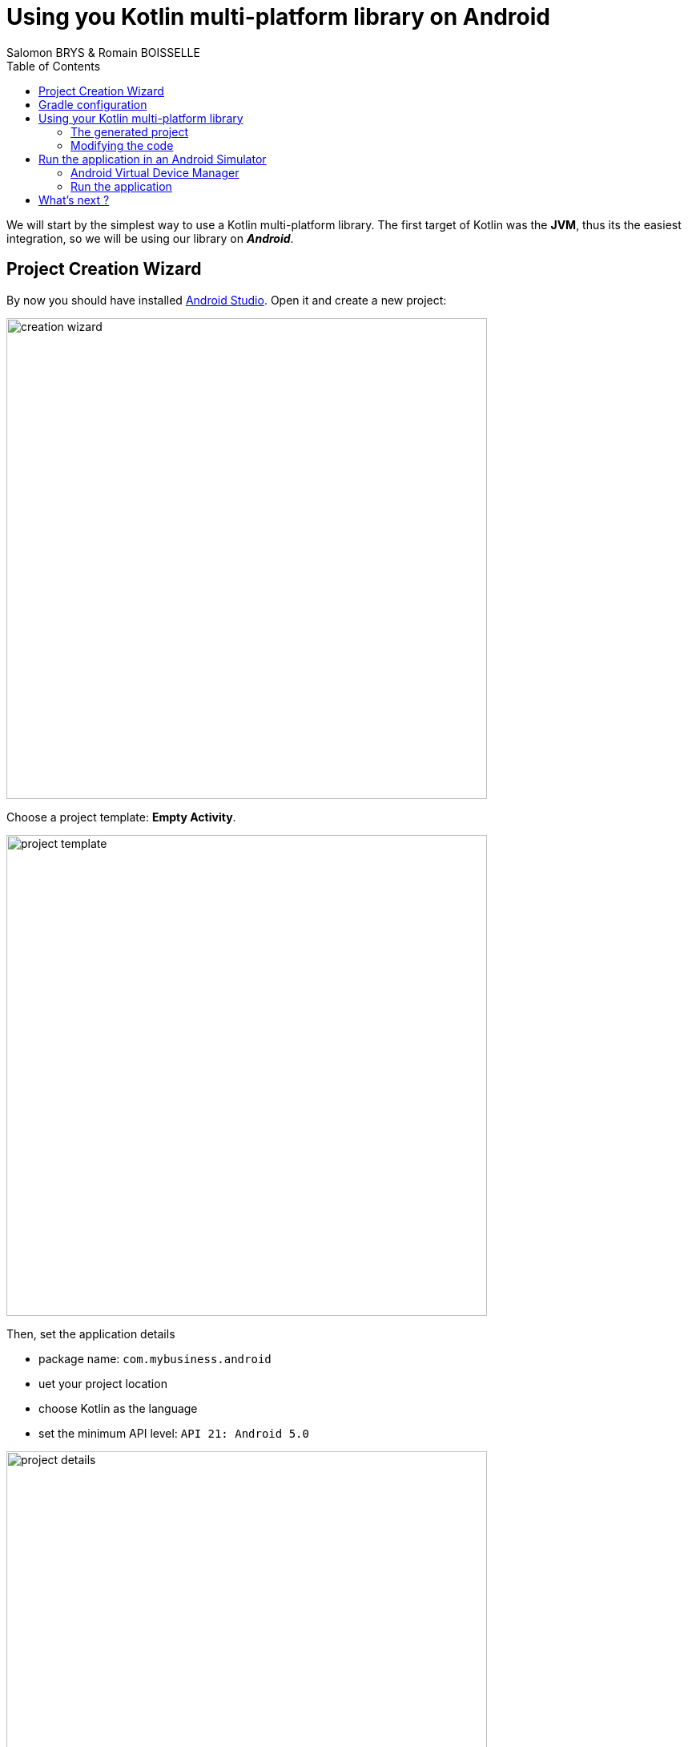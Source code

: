 =  Using you Kotlin multi-platform library on Android
Salomon BRYS & Romain BOISSELLE
:toc:
:icons: font

We will start by the simplest way to use a Kotlin multi-platform library.
The first target of Kotlin was the *JVM*, thus its the easiest integration, so we will be using our library on *_Android_*.

== Project Creation Wizard

By now you should have installed https://developer.android.com/studio[Android Studio].
Open it and create a new project:

image:res/4-1.png[creation wizard,600]

Choose a project template: *Empty Activity*.

image:res/4-2.png[project template,600]

Then, set the application details

- package name: `com.mybusiness.android`
- uet your project location
- choose Kotlin as the language
- set the minimum API level: `API 21: Android 5.0`

image:res/4-3.png[project details,600]

Click the *Finish* button, you now have an empty *_Android_* application, with one screen, ready to display a `Hello World!`.
Before running our app we will change the configuration and the code to integrate our Kotlin multi-platform library.

== Gradle configuration

You can see that there are two files named `build.gradle`:

- one for the project build configuration
- one for the *_Android_* application build configuration

We will focus on the second one: `build.gradle (Module: app)`

WARNING: *_Android Studio_* generates the `build.gradle` files, in Groovy, not Kotlin.

The generated file `build.gradle` is made of three parts:

. The *plugins* needed to build an Android application with Kotlin
+
[source,groovy]
----
apply plugin: 'com.android.application'
apply plugin: 'kotlin-android'
apply plugin: 'kotlin-android-extensions'
----

. The *android configuration*, under `android{ ... }`
+
This is the Gradle configuration to build any Android application defining
which SDK to use to build the app,
which minimum API version the app should be compatible with, etc.

. The *dependencies*, under `dependencies { ... }`
+
This part contains the definition of all the libraries that we will use to develop our application.
This is where we will bound the application with our Kotlin multi-platform library.
+
Remember, in the previous step we have built and published our library on *_Maven Local_*,
thus we need to add *_Maven Local_* to the Gradle configuration.
+
.app > build.gradle > repositories
[source,groovy]
----
repositories {
    mavenLocal()
}
----
+
Then, add the following dependency to your `build.gradle` into the `app` module
+
.app > build.gradle > dependencies
[source,groovy]
----

dependencies {
    // implementations
    ...
    implementation 'com.mybusiness:business-library-jvm:1.0.0'
    ...
    // testImplementation
    // androidTestImplementation
}
----
+
[cols="^,^,^"]
|=======
| dependency group | dependency name | version
| `com.mybusiness` | `business-library-jvm` | `1.0.0`
|=======
+
---
+
By default, your project view is set to *Android*, but you can change it to be on a *Project* view
+
image:res/4-4.png[project view,360]
+
Then, you should see your Kotlin multi-platform library as an external dependency:
+
image:res/4-5.png[dependencies,640]

// TODO NOTE: Metadata

== Using your Kotlin multi-platform library

Now that we are ready to use our library we need to prepare our main application activity.

[IMPORTANT]
====
There are some build issues when using Kotlin multi-platform libraries in an *_Android_* project.

If you get this kind of errors while building your application

    > More than one file was found with OS independent path ‘META-INF/business-library.kotlin_module’

You will need to exclude `kotlin_module` files in your `build.gradle`:

.app > build.gradle > android
[source,groovy]
----
android {
    ...
    packagingOptions {
        exclude 'META-INF/*.kotlin_module'
    }
    ...
}
----
====

=== The generated project

The template used to generate our current project has created an *Empty Activity*, with two files:

- an _XML_ file (`res/layout/activity_main.xml`) defining the view and the components that will be displayed on the screen

.res/layout/activity_main.xml
[source,xml]
----
<?xml version="1.0" encoding="utf-8"?>
<androidx.constraintlayout.widget.ConstraintLayout xmlns:android="http://schemas.android.com/apk/res/android"
    xmlns:app="http://schemas.android.com/apk/res-auto"
    xmlns:tools="http://schemas.android.com/tools"
    android:layout_width="match_parent"
    android:layout_height="match_parent"
    tools:context=".MainActivity">

    <TextView
        android:layout_width="wrap_content"
        android:layout_height="wrap_content"
        app:layout_constraintBottom_toBottomOf="parent"
        app:layout_constraintLeft_toLeftOf="parent"
        app:layout_constraintRight_toRightOf="parent"
        app:layout_constraintTop_toTopOf="parent" />

</androidx.constraintlayout.widget.ConstraintLayout>
----

- a _Kotlin_ file (`com.mybusiness.android.MainActivity.kt`) defining the code behind the scene,
where we write the actions that will be applied on the displayed screen

.com.mybusiness.android.MainActivity
[source,kotlin]
----
class MainActivity : AppCompatActivity() {
    override fun onCreate(savedInstanceState: Bundle?) {
        super.onCreate(savedInstanceState)
        setContentView(R.layout.activity_main)
    }
}
----

=== Modifying the code

What we want is to display in the `TextView` the message from `sayHelloKotlinConf()` in our Kotlin multi-platform library.

First, we need to change the `TextView` in the _XML_ file

.res/layout/activity_main.xml
[source,xml]
----
    ...
    <TextView
        android:id="@+id/mainTextView" <1>
        android:layout_width="wrap_content"
        android:layout_height="wrap_content"
        android:textSize="40sp" <2>
        android:textAlignment="center" <3>
        app:layout_constraintBottom_toBottomOf="parent"
        app:layout_constraintLeft_toLeftOf="parent"
        app:layout_constraintRight_toRightOf="parent"
        app:layout_constraintTop_toTopOf="parent" />
    ...
----
<1> Give a unique ID to the `TextView` to be able to call it from our Kotlin code
<2> Set the text to a bigger size
<3> Center the text on the screen

Then, we need to change the Kotlin code to display our message in the `TextView`

.com.mybusiness.android.MainActivity
[source,kotlin]
----
import com.mybusiness.sayHelloKotlinConf <1>

class MainActivity : AppCompatActivity() {
    override fun onCreate(savedInstanceState: Bundle?) {
        super.onCreate(savedInstanceState)
        setContentView(R.layout.activity_main)

        mainTextView.text = sayHelloKotlinConf() <2>
    }
}
----
<1> import the Kotlin multi-platform library package (can be done automatically by *_Android Studio_*)
<2> set the text of the `TextView` with the function `sayHelloKotlinConf()` from our Kotlin multi-platform library

[NOTE]
====
The `TextView` can be called in the code behind because:

- we explicitly named it in the _XML_ with `android:id="@+id/mainTextView"`
- we ,or auto import, added `import kotlinx.android.synthetic.main.activity_main.*`
====

== Run the application in an Android Simulator

To run and test your application locally you need to configure an _Android Virtual Device_.

=== Android Virtual Device Manager

If you don't have any configured device like in the following screenshot

image:res/4-6.png[device configuration,640]

Open the *Android Virtual Device Manager* in the *No devices* dropdown

image:res/4-7.png[device configuration dropdown,240]

[cols="70%,<.^30%a",grid="none",frame="none"]
|===
|image:res/4-8.png[device wizard]
|Click on *+ Create a Virtual Device...*
|image:res/4-9.png[select hardware]
|Select a targeted hardware (here the *_Google Pixel 3_*)
|image:res/4-10.png[select software]
|
Select the targeted Android version (here *_Android 10_*)

NOTE: if you don't have the SDK already, click on *Download*.

|image:res/4-11.png[finalize device]
|Click *Finish* and close the *AVD Manager*
|===

=== Run the application

image:res/4-12.png[run the app, 480]
Run the application by clicking on image:res/run-android.png[run adnroid,16]

An Android simulator will open with the following screen:

image:res/4-13.png[final result,360]

Here we go ! We can see, displayed on the screen:

- the common message: `Hello KotlinConf, Kotlin/Multiplatform is awesome! We are running on`
- the *JVM* specific message: `JVM`

== What's next ?
In the next step we will see how to do the same with *_Xcode_* for the *_iOS_* platform.